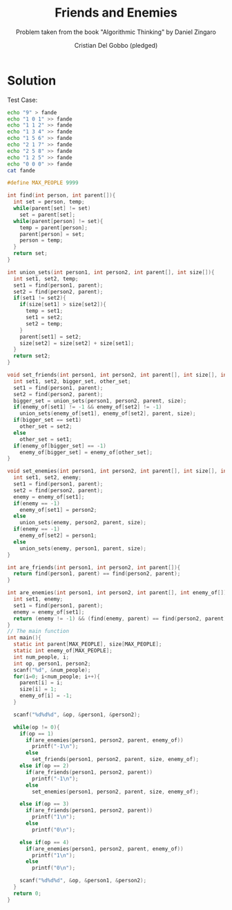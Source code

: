 #+TITLE: Friends and Enemies
#+AUTHOR: Cristian Del Gobbo (pledged)
#+SUBTITLE: Problem taken from the book "Algorithmic Thinking" by Daniel Zingaro
#+STARTUP: overview hideblocks indent
#+PROPERTY: header-args:C :main yes :includes <stdio.h> <stdlib.h> <string.h> :results output :noweb yes

* Solution
Test Case:
#+begin_src bash :results output
  echo "9" > fande
  echo "1 0 1" >> fande
  echo "1 1 2" >> fande
  echo "1 3 4" >> fande
  echo "1 5 6" >> fande
  echo "2 1 7" >> fande
  echo "2 5 8" >> fande
  echo "1 2 5" >> fande
  echo "0 0 0" >> fande
  cat fande
#+end_src

#+RESULTS:
: 9
: 1 0 1
: 1 1 2
: 1 3 4
: 1 5 6
: 2 1 7
: 2 5 8
: 1 2 5
: 0 0 0

#+begin_src C :cmdline < fande :tangle fed.c
  #define MAX_PEOPLE 9999

  int find(int person, int parent[]){
    int set = person, temp;
    while(parent[set] != set)
      set = parent[set];
    while(parent[person] != set){
      temp = parent[person];
      parent[person] = set;
      person = temp;
    }
    return set;
  }

  int union_sets(int person1, int person2, int parent[], int size[]){
    int set1, set2, temp;
    set1 = find(person1, parent);
    set2 = find(person2, parent);
    if(set1 != set2){
      if(size[set1] > size[set2]){
        temp = set1; 
        set1 = set2;
        set2 = temp;
      }
      parent[set1] = set2;
      size[set2] = size[set2] + size[set1];
    }
    return set2;
  }

  void set_friends(int person1, int person2, int parent[], int size[], int enemy_of[]){
    int set1, set2, bigger_set, other_set;
    set1 = find(person1, parent);
    set2 = find(person2, parent);
    bigger_set = union_sets(person1, person2, parent, size);
    if(enemy_of[set1] != -1 && enemy_of[set2] != -1)
      union_sets(enemy_of[set1], enemy_of[set2], parent, size);
    if(bigger_set == set1)
      other_set = set2;
    else
      other_set = set1;
    if(enemy_of[bigger_set] == -1)
      enemy_of[bigger_set] = enemy_of[other_set];
  }

  void set_enemies(int person1, int person2, int parent[], int size[], int enemy_of[]){
    int set1, set2, enemy;
    set1 = find(person1, parent);
    set2 = find(person2, parent);
    enemy = enemy_of[set1];
    if(enemy == -1)
      enemy_of[set1] = person2;
    else
      union_sets(enemy, person2, parent, size);
    if(enemy == -1)
      enemy_of[set2] = person1;
    else
      union_sets(enemy, person1, parent, size);
  }

  int are_friends(int person1, int person2, int parent[]){
    return find(person1, parent) == find(person2, parent);
  }

  int are_enemies(int person1, int person2, int parent[], int enemy_of[]){
    int set1, enemy;
    set1 = find(person1, parent);
    enemy = enemy_of[set1];
    return (enemy != -1) && (find(enemy, parent) == find(person2, parent));
  }
  // The main function
  int main(){
    static int parent[MAX_PEOPLE], size[MAX_PEOPLE];
    static int enemy_of[MAX_PEOPLE];
    int num_people, i;
    int op, person1, person2;
    scanf("%d", &num_people);
    for(i=0; i<num_people; i++){
      parent[i] = i;
      size[i] = 1;
      enemy_of[i] = -1;
    }

    scanf("%d%d%d", &op, &person1, &person2);

    while(op != 0){
      if(op == 1)
        if(are_enemies(person1, person2, parent, enemy_of))
          printf("-1\n");
        else
          set_friends(person1, person2, parent, size, enemy_of);
      else if(op == 2)
        if(are_friends(person1, person2, parent))
          printf("-1\n");
        else
          set_enemies(person1, person2, parent, size, enemy_of);

      else if(op == 3)
        if(are_friends(person1, person2, parent))
          printf("1\n");
        else 
          printf("0\n");

      else if(op == 4)
        if(are_enemies(person1, person2, parent, enemy_of))
          printf("1\n");
        else
          printf("0\n");

      scanf("%d%d%d", &op, &person1, &person2);
    }
    return 0;
  }
#+end_src

#+RESULTS:
